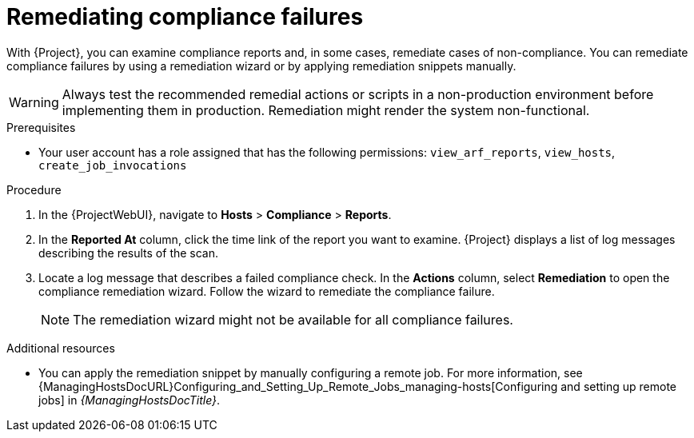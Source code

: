 [id="remediating-compliance-failures_{context}"]
= Remediating compliance failures

With {Project}, you can examine compliance reports and, in some cases, remediate cases of non-compliance.
You can remediate compliance failures by using a remediation wizard or by applying remediation snippets manually.

[WARNING]
====
Always test the recommended remedial actions or scripts in a non-production environment before implementing them in production.
Remediation might render the system non-functional.
====

.Prerequisites
* Your user account has a role assigned that has the following permissions: `view_arf_reports`, `view_hosts`, `create_job_invocations`

.Procedure
. In the {ProjectWebUI}, navigate to *Hosts* > *Compliance* > *Reports*.
. In the *Reported At* column, click the time link of the report you want to examine.
{Project} displays a list of log messages describing the results of the scan.
. Locate a log message that describes a failed compliance check.
In the *Actions* column, select *Remediation* to open the compliance remediation wizard.
Follow the wizard to remediate the compliance failure.
+
[NOTE]
====
The remediation wizard might not be available for all compliance failures.
====

.Additional resources
* You can apply the remediation snippet by manually configuring a remote job.
For more information, see {ManagingHostsDocURL}Configuring_and_Setting_Up_Remote_Jobs_managing-hosts[Configuring and setting up remote jobs] in _{ManagingHostsDocTitle}_.
